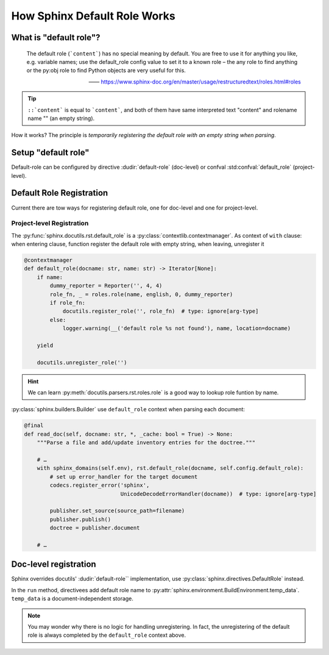 =============================
How Sphinx Default Role Works
=============================

What is "default role"?
=======================

   The default role (```content```) has no special meaning by default. You are free to use it for anything you like, e.g. variable names; use the default_role config value to set it to a known role – the any role to find anything or the py:obj role to find Python objects are very useful for this.

   —— https://www.sphinx-doc.org/en/master/usage/restructuredtext/roles.html#roles

.. tip::

   ``::`content``` is equal to ```content```, and both of them have same interpreted text "content" and rolename name "" (an empty string).


How it works? The principle is *temporarily registering the default role with an empty string when parsing*.

Setup "default role"
====================

Default-role can be configured by directive :dudir:`default-role` (doc-level) or confval :std:confval:`default_role` (project-level).

Default Role Registration
=========================

Current there are tow ways for registering default role, one for doc-level and one for project-level.

Project-level Registration
--------------------------

The :py:func:`sphinx.docutils.rst.default_role` is a :py:class:`contextlib.contextmanager`. As context of ``with`` clause: when entering clause, function register the default role with empty string, when leaving, unregister it

.. code:: python

   @contextmanager
   def default_role(docname: str, name: str) -> Iterator[None]:
       if name:
           dummy_reporter = Reporter('', 4, 4)
           role_fn, _ = roles.role(name, english, 0, dummy_reporter)
           if role_fn:
               docutils.register_role('', role_fn)  # type: ignore[arg-type]
           else:
               logger.warning(__('default role %s not found'), name, location=docname)

       yield

       docutils.unregister_role('')

.. hint:: We can learn :py:meth:`docutils.parsers.rst.roles.role` is a good way to lookup role funtion by name.

:py:class:`sphinx.builders.Builder` use ``default_role`` context when parsing each document:

.. code:: python

    @final
    def read_doc(self, docname: str, *, _cache: bool = True) -> None:
        """Parse a file and add/update inventory entries for the doctree."""

        # …
        with sphinx_domains(self.env), rst.default_role(docname, self.config.default_role):
            # set up error_handler for the target document
            codecs.register_error('sphinx',
                                  UnicodeDecodeErrorHandler(docname))  # type: ignore[arg-type]

            publisher.set_source(source_path=filename)
            publisher.publish()
            doctree = publisher.document

        # …

Doc-level registration
======================

Sphinx overrides docutils' :dudir:`default-role`` implementation, use :py:class:`sphinx.directives.DefaultRole` instead.

In the ``run`` method, directivees add default role name to :py:attr:`sphinx.environment.BuildEnvironment.temp_data`. ``temp_data`` is a document-independent storage.

.. note:: You may wonder why there is no logic for handling unregistering. In fact, the unregistering of the default role is always completed by the ``default_role`` context above.
